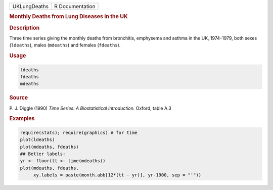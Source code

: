 .. container::

   ============ ===============
   UKLungDeaths R Documentation
   ============ ===============

   .. rubric:: Monthly Deaths from Lung Diseases in the UK
      :name: UKLungDeaths

   .. rubric:: Description
      :name: description

   Three time series giving the monthly deaths from bronchitis,
   emphysema and asthma in the UK, 1974–1979, both sexes (``ldeaths``),
   males (``mdeaths``) and females (``fdeaths``).

   .. rubric:: Usage
      :name: usage

   .. code:: R

      ldeaths
      fdeaths
      mdeaths

   .. rubric:: Source
      :name: source

   P. J. Diggle (1990) *Time Series: A Biostatistical Introduction.*
   Oxford, table A.3

   .. rubric:: Examples
      :name: examples

   .. code:: R

      require(stats); require(graphics) # for time
      plot(ldeaths)
      plot(mdeaths, fdeaths)
      ## Better labels:
      yr <- floor(tt <- time(mdeaths))
      plot(mdeaths, fdeaths,
           xy.labels = paste(month.abb[12*(tt - yr)], yr-1900, sep = "'"))
